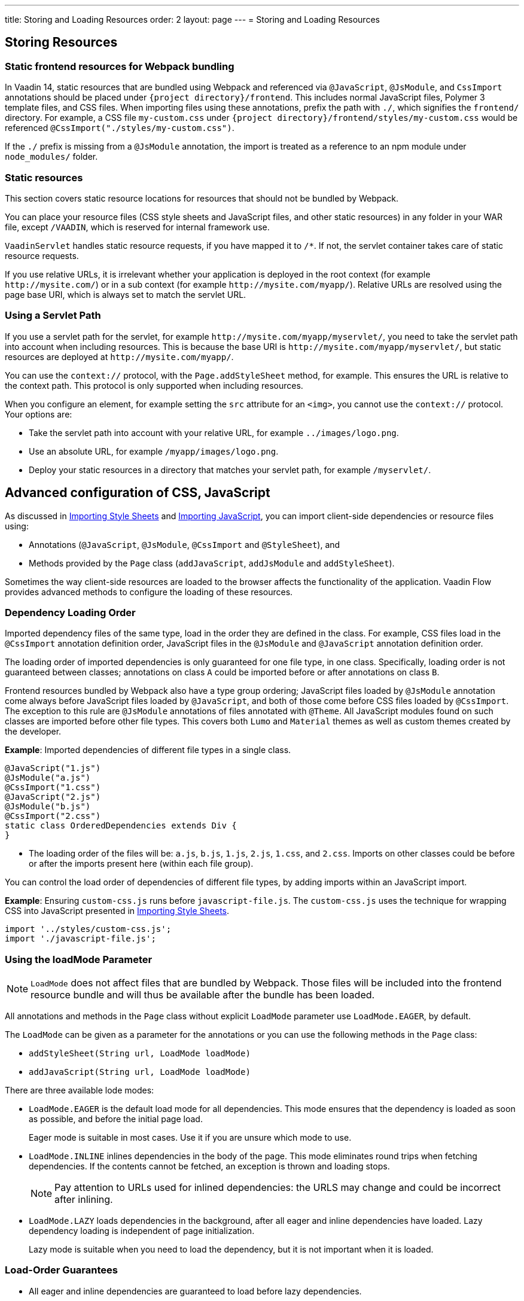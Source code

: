 ---
title: Storing and Loading Resources
order: 2
layout: page
---
= Storing and Loading Resources

== Storing Resources

=== Static frontend resources for Webpack bundling
In Vaadin 14, static resources that are bundled using Webpack and referenced via `@JavaScript`, `@JsModule`, and `CssImport` annotations should be placed under `{project directory}/frontend`.
This includes normal JavaScript files, Polymer 3 template files, and CSS files.
When importing files using these annotations, prefix the path with `./`, which signifies the `frontend/` directory.
For example, a CSS file `my-custom.css` under `{project directory}/frontend/styles/my-custom.css` would be referenced `@CssImport("./styles/my-custom.css")`.

If the `./` prefix is missing from a `@JsModule` annotation, the import is treated as a reference to an npm module under `node_modules/` folder.

=== Static resources
This section covers static resource locations for resources that should not be bundled by Webpack.

You can place your resource files (CSS style sheets and JavaScript files, and other static resources) in any folder in your WAR file, except `/VAADIN`, which is reserved for internal framework use.

`VaadinServlet` handles static resource requests, if you have mapped it to `/*`.
If not, the servlet container takes care of static resource requests.

If you use relative URLs, it is irrelevant whether your application is deployed in the root context (for example  `\http://mysite.com/`) or in a sub context (for example `\http://mysite.com/myapp/`). Relative URLs are resolved using the page base URI, which is always set to match the servlet URL.

=== Using a Servlet Path

If you use a servlet path for the servlet, for example `\http://mysite.com/myapp/myservlet/`, you need to take the servlet path into account when including resources. This is because the base URI is `\http://mysite.com/myapp/myservlet/`, but static resources are deployed at `\http://mysite.com/myapp/`.

You can use the `context://` protocol, with the `Page.addStyleSheet` method, for example. This ensures the URL is relative to the context path. This protocol is only supported when including resources.

When you configure an element, for example setting the `src` attribute for an `<img>`, you cannot use the `context://` protocol. Your options are:

* Take the servlet path into account with your relative URL, for example `../images/logo.png`.
* Use an absolute URL, for example `/myapp/images/logo.png`.
* Deploy your static resources in a directory that matches your servlet path, for example `/myservlet/`.

== Advanced configuration of CSS, JavaScript

As discussed in <<../../themes/importing-style-sheets#,Importing Style Sheets>> and <<tutorial-importing#,Importing JavaScript>>, you can import client-side dependencies or resource files using:

* Annotations (`@JavaScript`, `@JsModule`, `@CssImport` and `@StyleSheet`), and
* Methods provided by the `Page` class (`addJavaScript`, `addJsModule` and `addStyleSheet`).

Sometimes the way client-side resources are loaded to the browser affects the functionality of the application.
Vaadin Flow provides advanced methods to configure the loading of these resources.

=== Dependency Loading Order

Imported dependency files of the same type, load in the order they are defined in the class.
For example, CSS files load in the `@CssImport` annotation definition order, JavaScript files in the `@JsModule` and  `@JavaScript` annotation definition order.

The loading order of imported dependencies is only guaranteed for one file type, in one class.
Specifically, loading order is not guaranteed between classes; annotations on class `A` could be imported before or after annotations on class `B`.

Frontend resources bundled by Webpack also have a type group ordering;
JavaScript files loaded by `@JsModule` annotation come always before JavaScript files loaded by `@JavaScript`, and both of those come before CSS files loaded by `@CssImport`.
The exception to this rule are `@JsModule` annotations of files annotated with `@Theme`.
All JavaScript modules found on such classes are imported before other file types. This covers both `Lumo` and `Material` themes as well as custom themes created by the developer.


*Example*: Imported dependencies of different file types in a single class.

[source, java]
----
@JavaScript("1.js")
@JsModule("a.js")
@CssImport("1.css")
@JavaScript("2.js")
@JsModule("b.js")
@CssImport("2.css")
static class OrderedDependencies extends Div {
}
----
* The loading order of the files will be: `a.js`, `b.js`, `1.js`, `2.js`, `1.css`, and `2.css`.
Imports on other classes could be before or after the imports present here (within each file group).

You can control the load order of dependencies of different file types, by adding imports within an JavaScript import.

*Example*: Ensuring `custom-css.js` runs before `javascript-file.js`.
The `custom-css.js` uses the technique for wrapping CSS into JavaScript presented in <<../../themes/importing-style-sheets#,Importing Style Sheets>>.

[source, javascript]
----
import '../styles/custom-css.js';
import './javascript-file.js';
----

=== Using the loadMode Parameter

[NOTE]
`LoadMode` does not affect files that are bundled by Webpack.
Those files will be included into the frontend resource bundle and will thus be available after the bundle has been loaded.

All annotations and methods in the `Page` class without explicit `LoadMode` parameter use `LoadMode.EAGER`, by default.

The `LoadMode` can be given as a parameter for the annotations or you can use the following methods in the `Page` class:

* `addStyleSheet(String url, LoadMode loadMode)`
* `addJavaScript(String url, LoadMode loadMode)`


There are three available lode modes:

* `LoadMode.EAGER` is the default load mode for all dependencies. This mode ensures that the dependency is loaded as soon as possible, and before the initial page load.
+
Eager mode is suitable in most cases. Use it if you are unsure which mode to use.

* `LoadMode.INLINE` inlines dependencies in the body of the page. This mode eliminates round trips when fetching dependencies. If the contents cannot be fetched, an exception is thrown and loading stops.
+
[NOTE]
Pay attention to URLs used for inlined dependencies: the URLS may change and could be incorrect after inlining.

* `LoadMode.LAZY` loads dependencies in the background, after all eager and inline dependencies have loaded. Lazy dependency loading is independent of page initialization.
+
Lazy mode is suitable when you need to load the dependency, but it is not important when it is loaded.

=== Load-Order Guarantees

* All eager and inline dependencies are guaranteed to load before lazy dependencies.
+
Assume a component uses additional JavaScript animation, `/js/animation.js`, that is optional and not required, in your application. You can postpone its loading, giving priority to other resources.
+
*Example*: Using annotations to add resource files.
+
[source,java]
----
@Tag("div")
@StyleSheet(value = "/css/big_style_file.css",
        loadMode = LoadMode.INLINE)
@JavaScript(value = "/js/animation.js",
        loadMode = LoadMode.LAZY)
public class MainLayout extends Component {
    // implementation omitted
}
----
+
*Example*: Using `Page` class overload methods to add resource files.
+
[source,java]
----
  public MainLayout() {
      UI.getCurrent().getPage().addStyleSheet(
            "/css/big_style_file.css", LoadMode.INLINE);
      UI.getCurrent().getPage().addJavaScript(
            "/js/animation.js", LoadMode.LAZY);
  }
}
----
+

* Dependencies with the same load mode are guaranteed to load in the order defined in the component. This is true for all load modes.

== Resource Cheat Sheet

=== Vaadin 14 with npm
.Non-Spring projects
|===
|File type |Import |File location

|CSS files
|`@CssImport("./my-styles/styles.css")`<<foot-1,[1]>>
|`/frontend/my-styles/styles.css`

|JavaScript and Polymer templates
|`@JsModule("./src/my-script.js")`<<foot-1,[1]>>
|`/frontend/src/my-script.js`

|Static files, e.g. images
|`new Image("img/flower.jpg", "A flower")`
|`/src/main/webapp/img/flower.jpg`
|===

.Spring projects
|===
|File type |Import |File location

|CSS files
|`@CssImport("./my-styles/styles.css")`<<foot-1,[1]>>
|`/frontend/my-styles/styles.css`

|JavaScript and Polymer templates
|`@JsModule("./src/my-script.js")`<<foot-1,[1]>>
|`/frontend/src/my-script.js`

|Static files, e.g. images
|`new Image("img/flower.jpg", "A flower")`
|`/src/main/resources/META-INF/resources/img/flower.jpg`
|===

.Add-ons
|===
|File type |Import |File location

|CSS files
|`@CssImport("./my-styles/styles.css")`<<foot-1,[1]>>
|`/src/main/resources/META-INF/resources/frontend/my-styles/styles.css`

|JavaScript and Polymer templates
|`@JsModule("./src/my-script.js")`<<foot-1,[1]>>
|`/src/main/resources/META-INF/resources/frontend/src/my-script.js`

|Static files, e.g. images
|`new Image("img/flower.jpg", "A flower")`
|`/src/main/resources/META-INF/resources/img/flower.jpg`
|===


=== Footnotes

[[foot-1]]
. The `@JsModule` and `@CssImport` annotations can also be used for importing from an npm package.
In this case, the path is defined as `@JsModule("@polymer/paper-input")` or `@CssImport("some-package/style.css")`.
Paths referring to the local frontend directory should be prefixed with `./`.

